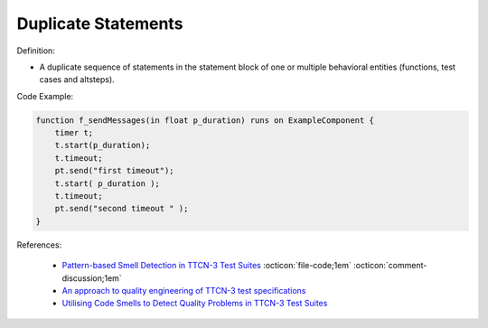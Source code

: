 Duplicate Statements
^^^^^
Definition:

* A duplicate sequence of statements in the statement block of one or multiple behavioral entities (functions, test cases and altsteps).


Code Example:

.. code-block:: java

    function f_sendMessages(in float p_duration) runs on ExampleComponent {
        timer t;
        t.start(p_duration);
        t.timeout;
        pt.send("first timeout");
        t.start( p_duration );
        t.timeout;
        pt.send("second timeout " );
    }

References:

 * `Pattern-based Smell Detection in TTCN-3 Test Suites <http://citeseerx.ist.psu.edu/viewdoc/download?doi=10.1.1.144.6997&rep=rep1&type=pdf>`_ :octicon:`file-code;1em` :octicon:`comment-discussion;1em`
 * `An approach to quality engineering of TTCN-3 test specifications <https://link.springer.com/article/10.1007/s10009-008-0075-0>`_
 * `Utilising Code Smells to Detect Quality Problems in TTCN-3 Test Suites <https://link.springer.com/chapter/10.1007/978-3-540-73066-8_16>`_

